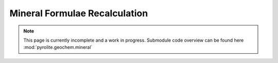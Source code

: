Mineral Formulae Recalculation
------------------------------

.. note:: This page is currently incomplete and a work in progress. Submodule code
          overview can be found here :mod:`pyrolite.geochem.mineral`
